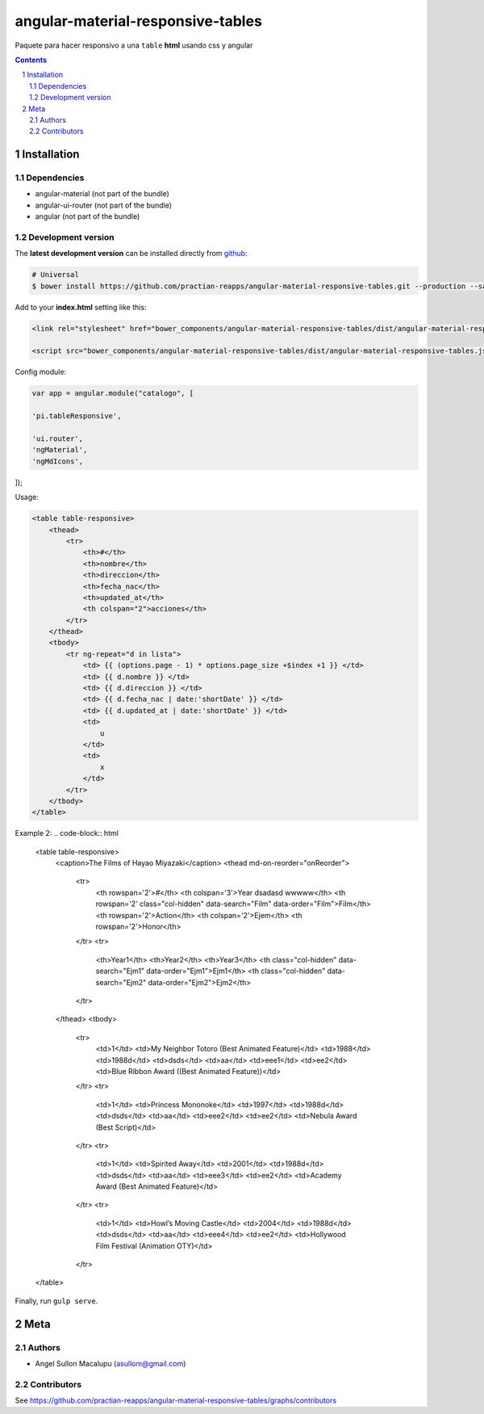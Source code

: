 ########################################
angular-material-responsive-tables
########################################

.. class:: no-web

    Paquete para hacer responsivo a una ``table`` **html** usando css y angular



    .. image:: https://github.com/.. .png
        :alt: angular-material-responsive-tables
        :width: 100%
        :align: center



.. contents::

.. section-numbering::

.. raw:: pdf

   PageBreak oneColumn


============
Installation
============

-------------------
Dependencies
-------------------
- angular-material (not part of the bundle)
- angular-ui-router (not part of the bundle)
- angular (not part of the bundle)

-------------------
Development version
-------------------


The **latest development version** can be installed directly from github_:

.. code-block:: bash
    
    # Universal
    $ bower install https://github.com/practian-reapps/angular-material-responsive-tables.git --production --save


Add to your **index.html** setting like this:

.. code-block:: html

    <link rel="stylesheet" href="bower_components/angular-material-responsive-tables/dist/angular-material-responsive-tables.css" type="text/css" />
    
    <script src="bower_components/angular-material-responsive-tables/dist/angular-material-responsive-tables.js"></script>


Config module:

.. code-block:: js

    var app = angular.module("catalogo", [

    'pi.tableResponsive',

    'ui.router',
    'ngMaterial',
    'ngMdIcons',
]);

Usage:

.. code-block:: html

                        <table table-responsive>
                            <thead>
                                <tr>
                                    <th>#</th>
                                    <th>nombre</th>
                                    <th>direccion</th>
                                    <th>fecha_nac</th>
                                    <th>updated_at</th>
                                    <th colspan="2">acciones</th>
                                </tr>
                            </thead>
                            <tbody>
                                <tr ng-repeat="d in lista">
                                    <td> {{ (options.page - 1) * options.page_size +$index +1 }} </td>
                                    <td> {{ d.nombre }} </td>
                                    <td> {{ d.direccion }} </td>
                                    <td> {{ d.fecha_nac | date:'shortDate' }} </td>
                                    <td> {{ d.updated_at | date:'shortDate' }} </td>
                                    <td>
                                        u
                                    </td>
                                    <td>
                                        x
                                    </td>
                                </tr>
                            </tbody>
                        </table>

Example 2:
.. code-block:: html
                    <table table-responsive>
                        <caption>The Films of Hayao Miyazaki</caption>
                        <thead md-on-reorder="onReorder">
                            <tr>
                                <th rowspan='2'>#</th>
                                <th colspan='3'>Year dsadasd wwwww</th>
                                <th rowspan='2' class="col-hidden" data-search="Film" data-order="Film">Film</th>
                                <th rowspan='2'>Action</th>
                                <th colspan='2'>Ejem</th>
                                <th rowspan='2'>Honor</th>
                            </tr>
                            <tr>
                                <th>Year1</th>
                                <th>Year2</th>
                                <th>Year3</th>
                                <th class="col-hidden" data-search="Ejm1" data-order="Ejm1">Ejm1</th>
                                <th class="col-hidden" data-search="Ejm2" data-order="Ejm2">Ejm2</th>
                            </tr>
                        </thead>
                        <tbody>
                            <tr>
                                <td>1</td>
                                <td>My Neighbor Totoro (Best Animated Feature)</td>
                                <td>1988</td>
                                <td>1988d</td>
                                <td>dsds</td>
                                <td>aa</td>
                                <td>eee1</td>
                                <td>ee2</td>
                                <td>Blue Ribbon Award ((Best Animated Feature))</td>
                            </tr>
                            <tr>
                                <td>1</td>
                                <td>Princess Mononoke</td>
                                <td>1997</td>
                                <td>1988d</td>
                                <td>dsds</td>
                                <td>aa</td>
                                <td>eee2</td>
                                <td>ee2</td>
                                <td>Nebula Award (Best Script)</td>
                            </tr>
                            <tr>
                                <td>1</td>
                                <td>Spirited Away</td>
                                <td>2001</td>
                                <td>1988d</td>
                                <td>dsds</td>
                                <td>aa</td>
                                <td>eee3</td>
                                <td>ee2</td>
                                <td>Academy Award (Best Animated Feature)</td>
                            </tr>
                            <tr>
                                <td>1</td>
                                <td>Howl’s Moving Castle</td>
                                <td>2004</td>
                                <td>1988d</td>
                                <td>dsds</td>
                                <td>aa</td>
                                <td>eee4</td>
                                <td>ee2</td>
                                <td>Hollywood Film Festival (Animation OTY)</td>
                            </tr>
                    </table>
Finally, run ``gulp serve``.




====
Meta
====

-------
Authors
-------

- Angel Sullon Macalupu (asullom@gmail.com)



-------
Contributors
-------

See https://github.com/practian-reapps/angular-material-responsive-tables/graphs/contributors

.. _github: https://github.com/practian-reapps/angular-material-responsive-tables
.. _Django: https://www.djangoproject.com
.. _Django REST Framework: http://www.django-rest-framework.org
.. _Django OAuth Toolkit: https://django-oauth-toolkit.readthedocs.io
.. _oauth2_backend: https://github.com/practian-reapps/django-oauth2-backend
.. _Authorization server: https://github.com/practian-ioteca-project/oauth2_backend_service
.. _OAuth 2 Server Libraries: https://oauth.net/code
.. _Django backend utils: https://github.com/practian-reapps/django-backend-utils/blob/master/backend_utils/pagination.py







